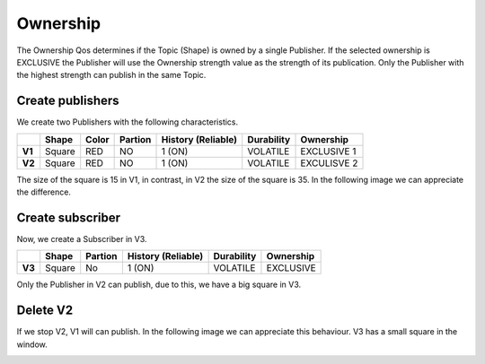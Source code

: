 Ownership
=========

The Ownership Qos determines if the Topic (Shape) is owned by a single Publisher. 
If the selected ownership is EXCLUSIVE the Publisher will use the Ownership strength value as the strength of its publication. 
Only the Publisher with the highest strength can publish in the same Topic.

Create publishers
-----------------

We create two Publishers with the following characteristics.

+--------+--------+-------+---------+---------+----------+------------+-------------+
|        | Shape  | Color | Partion | History (Reliable) | Durability | Ownership   |
+========+========+=======+=========+====================+============+=============+
| **V1** | Square | RED   | NO      |       1 (ON)       | VOLATILE   | EXCLUSIVE 1 |
+--------+--------+-------+---------+--------------------+------------+-------------+
| **V2** | Square | RED   | NO      |       1 (ON)       | VOLATILE   | EXCULISVE 2 | 
+--------+--------+-------+---------+--------------------+------------+-------------+

The size of the square is 15 in V1, in contrast, in V2 the size of the square is 35. In the following image we can appreciate the difference.

.. image:: test5_2.png
   :scale: 100 %
   :alt: Initial state
   :align: center

Create subscriber
-----------------
   
Now, we create a Subscriber in V3.

+--------+--------+---------+--------------------+------------+-----------+
|        | Shape  | Partion | History (Reliable) | Durability | Ownership |
+========+========+=========+====================+============+===========+
| **V3** | Square | No      | 1 (ON)             | VOLATILE   | EXCLUSIVE |
+--------+--------+---------+--------------------+------------+-----------+

Only the Publisher in V2 can publish, due to this, we have a big square in V3.

.. image:: test5_3.png
   :scale: 100 %
   :alt: State 1
   :align: center

Delete V2
---------
If we stop V2, V1 will can publish. In the following image we can appreciate this behaviour. V3 has a small square in the window.

.. image:: test5_4.png
   :scale: 100 %
   :alt: State 2
   :align: center

